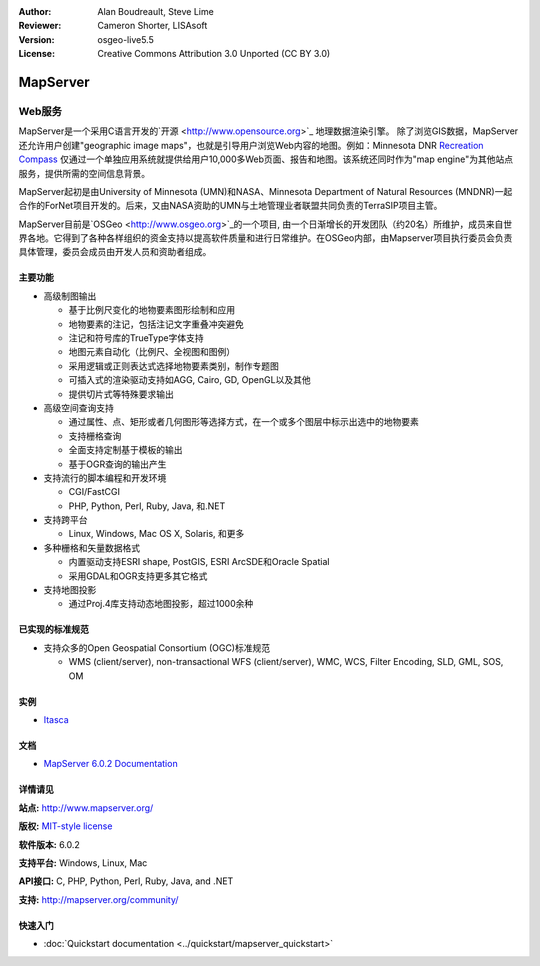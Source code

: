 ﻿:Author: Alan Boudreault, Steve Lime
:Reviewer: Cameron Shorter, LISAsoft
:Version: osgeo-live5.5
:License: Creative Commons Attribution 3.0 Unported (CC BY 3.0)

.. _mapserver-overview:

.. image:: ../../images/project_logos/logo-mapserver-new.png
  :scale: 65 %
  :alt: project logo
  :align: right
  :target: http://mapserver.org/

.. image:: ../../images/logos/OSGeo_project.png
  :scale: 100 %
  :alt: OSGeo Project
  :align: right
  :target: http://www.osgeo.org


MapServer
================================================================================

Web服务
~~~~~~~~~~~~~~~~~~~~~~~~~~~~~~~~~~~~~~~~~~~~~~~~~~~~~~~~~~~~~~~~~~~~~~~~~~~~~~~~

MapServer是一个采用C语言开发的`开源 <http://www.opensource.org>`_ 地理数据渲染引擎。 除了浏览GIS数据，MapServer还允许用户创建"geographic image maps"，也就是引导用户浏览Web内容的地图。例如：Minnesota DNR `Recreation Compass <http://www.dnr.state.mn.us/maps/compass.html>`_ 仅通过一个单独应用系统就提供给用户10,000多Web页面、报告和地图。该系统还同时作为"map engine"为其他站点服务，提供所需的空间信息背景。

MapServer起初是由University of Minnesota (UMN)和NASA、Minnesota Department of Natural Resources (MNDNR)一起合作的ForNet项目开发的。后来，又由NASA资助的UMN与土地管理业者联盟共同负责的TerraSIP项目主管。

MapServer目前是`OSGeo <http://www.osgeo.org>`_的一个项目, 由一个日渐增长的开发团队（约20名）所维护，成员来自世界各地。它得到了各种各样组织的资金支持以提高软件质量和进行日常维护。在OSGeo内部，由Mapserver项目执行委员会负责具体管理，委员会成员由开发人员和资助者组成。

主要功能
--------------------------------------------------------------------------------

.. image:: ../../images/screenshots/1024x768/mapserver.png
  :scale: 50 %
  :alt: screenshot
  :align: right

* 高级制图输出

  * 基于比例尺变化的地物要素图形绘制和应用
  * 地物要素的注记，包括注记文字重叠冲突避免
  * 注记和符号库的TrueType字体支持
  * 地图元素自动化（比例尺、全视图和图例）
  * 采用逻辑或正则表达式选择地物要素类别，制作专题图
  * 可插入式的渲染驱动支持如AGG, Cairo, GD, OpenGL以及其他
  * 提供切片式等特殊要求输出

* 高级空间查询支持

  * 通过属性、点、矩形或者几何图形等选择方式，在一个或多个图层中标示出选中的地物要素
  * 支持栅格查询
  * 全面支持定制基于模板的输出
  * 基于OGR查询的输出产生 

* 支持流行的脚本编程和开发环境

  * CGI/FastCGI
  * PHP, Python, Perl, Ruby, Java, 和.NET

* 支持跨平台

  * Linux, Windows, Mac OS X, Solaris, 和更多

* 多种栅格和矢量数据格式

  * 内置驱动支持ESRI shape, PostGIS, ESRI ArcSDE和Oracle Spatial
  * 采用GDAL和OGR支持更多其它格式

* 支持地图投影

  * 通过Proj.4库支持动态地图投影，超过1000余种

已实现的标准规范
--------------------------------------------------------------------------------

* 支持众多的Open Geospatial Consortium  (OGC)标准规范

  * WMS (client/server), non-transactional WFS (client/server), WMC, WCS, Filter Encoding, SLD, GML, SOS, OM

实例
--------------------------------------------------------------------------------

* `Itasca <http://localhost/mapserver_demos/itasca/>`_

文档
--------------------------------------------------------------------------------

* `MapServer 6.0.2 Documentation <../../mapserver/doc/index.html>`_

详情请见
--------------------------------------------------------------------------------

**站点:** http://www.mapserver.org/

**版权:** `MIT-style license <http://mapserver.org/copyright.html#license>`_

**软件版本:** 6.0.2

**支持平台:** Windows, Linux, Mac

**API接口:** C, PHP, Python, Perl, Ruby, Java, and .NET

**支持:** http://mapserver.org/community/

快速入门
--------------------------------------------------------------------------------
    
* :doc:`Quickstart documentation <../quickstart/mapserver_quickstart>`
